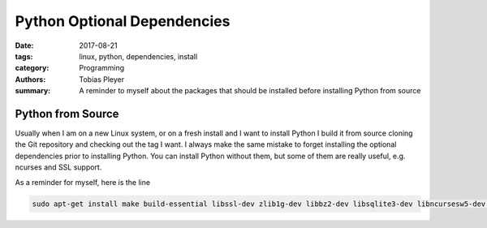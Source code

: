 Python Optional Dependencies
############################

:date: 2017-08-21
:tags: linux, python, dependencies, install
:category: Programming
:authors: Tobias Pleyer
:summary: A reminder to myself about the packages that should be installed before installing Python from source

Python from Source
==================

Usually when I am on a new Linux system, or on a fresh install and I want to install Python I build it from source cloning the Git repository and checking out the tag I want.
I always make the same mistake to forget installing the optional dependencies prior to installing Python. You can install Python without them, but some of them are really useful, e.g. ncurses and SSL support.

As a reminder for myself, here is the line

.. code-block:: bash

    sudo apt-get install make build-essential libssl-dev zlib1g-dev libbz2-dev libsqlite3-dev libncursesw5-dev libreadline-gplv2-dev libgdbm-dev libc6-dev
